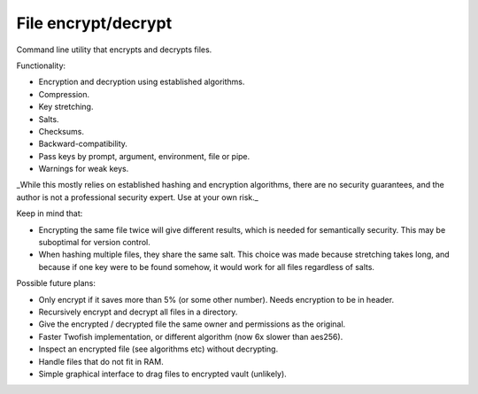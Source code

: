 
File encrypt/decrypt
===============================

Command line utility that encrypts and decrypts files.

Functionality:

* Encryption and decryption using established algorithms.
* Compression.
* Key stretching.
* Salts.
* Checksums.
* Backward-compatibility.
* Pass keys by prompt, argument, environment, file or pipe.
* Warnings for weak keys.

_While this mostly relies on established hashing and encryption algorithms, there are no security guarantees, and the author is not a professional security expert. Use at your own risk._

Keep in mind that:

* Encrypting the same file twice will give different results, which is needed for semantically security. This may be suboptimal for version control.
* When hashing multiple files, they share the same salt. This choice was made because stretching takes long, and because if one key were to be found somehow, it would work for all files regardless of salts.

Possible future plans:

* Only encrypt if it saves more than 5% (or some other number). Needs encryption to be in header.
* Recursively encrypt and decrypt all files in a directory.
* Give the encrypted / decrypted file the same owner and permissions as the original.
* Faster Twofish implementation, or different algorithm (now 6x slower than aes256).
* Inspect an encrypted file (see algorithms etc) without decrypting.
* Handle files that do not fit in RAM.
* Simple graphical interface to drag files to encrypted vault (unlikely).
